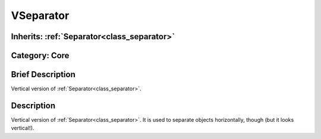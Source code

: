 .. _class_VSeparator:

VSeparator
==========

Inherits: :ref:`Separator<class_separator>`
-------------------------------------------

Category: Core
--------------

Brief Description
-----------------

Vertical version of :ref:`Separator<class_separator>`.

Description
-----------

Vertical version of :ref:`Separator<class_separator>`. It is used to separate objects horizontally, though (but it looks vertical!).


